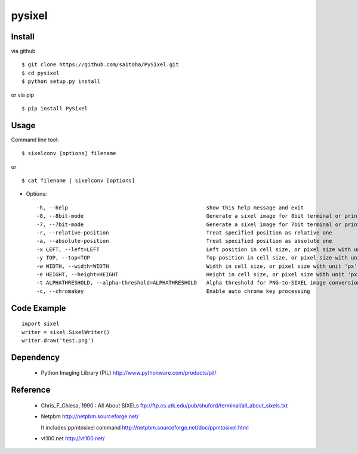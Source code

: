 pysixel
=======

Install
-------

via github ::

    $ git clone https://github.com/saitoha/PySixel.git
    $ cd pysixel 
    $ python setup.py install

or via pip ::

    $ pip install PySixel 


Usage
-----

Command line tool::

    $ sixelconv [options] filename

or ::

    $ cat filename | sixelconv [options]


* Options::

  -h, --help                                            show this help message and exit
  -8, --8bit-mode                                       Generate a sixel image for 8bit terminal or printer
  -7, --7bit-mode                                       Generate a sixel image for 7bit terminal or printer
  -r, --relative-position                               Treat specified position as relative one
  -a, --absolute-position                               Treat specified position as absolute one
  -x LEFT, --left=LEFT                                  Left position in cell size, or pixel size with unit 'px'
  -y TOP, --top=TOP                                     Top position in cell size, or pixel size with unit 'px'
  -w WIDTH, --width=WIDTH                               Width in cell size, or pixel size with unit 'px'
  -e HEIGHT, --height=HEIGHT                            Height in cell size, or pixel size with unit 'px'
  -t ALPHATHRESHOLD, --alpha-threshold=ALPHATHRESHOLD   Alpha threshold for PNG-to-SIXEL image conversion
  -c, --chromakey                                       Enable auto chroma key processing

Code Example
------------

::

    import sixel
    writer = sixel.SixelWriter()
    writer.draw('test.png') 

Dependency
----------
 - Python Imaging Library (PIL)
   http://www.pythonware.com/products/pil/ 

Reference
---------
 - Chris_F_Chiesa, 1990 : All About SIXELs
   ftp://ftp.cs.utk.edu/pub/shuford/terminal/all_about_sixels.txt

 - Netpbm http://netpbm.sourceforge.net/

   It includes ppmtosixel command
   http://netpbm.sourceforge.net/doc/ppmtosixel.html

 - vt100.net http://vt100.net/

